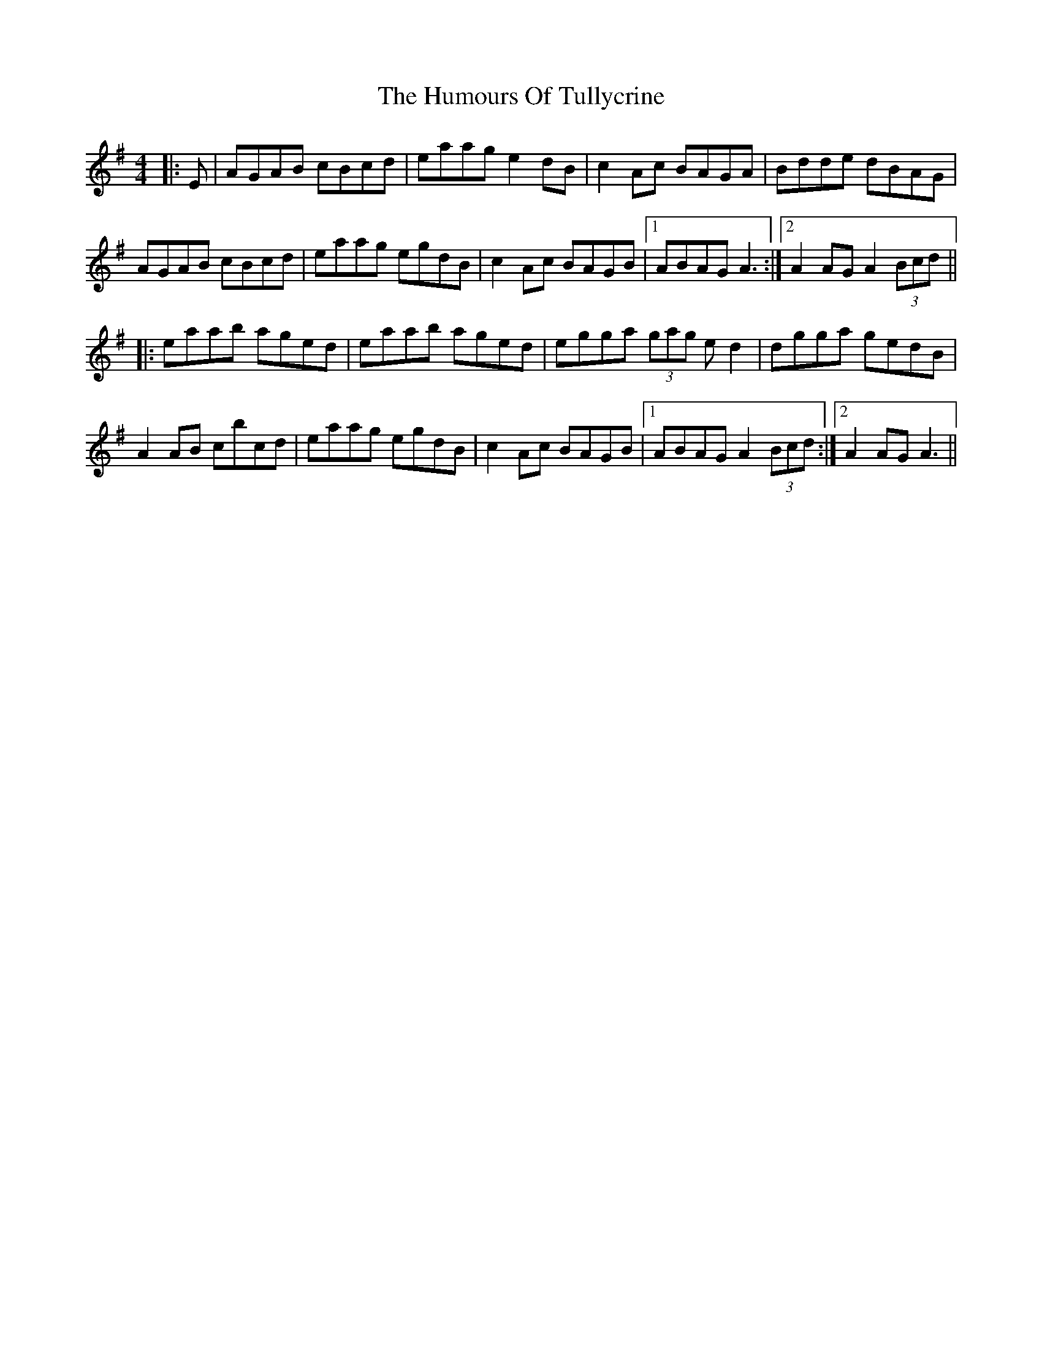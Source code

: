 X: 18308
T: Humours Of Tullycrine, The
R: hornpipe
M: 4/4
K: Adorian
|:E|AGAB cBcd|eaag e2dB|c2Ac BAGA|Bdde dBAG|
AGAB cBcd|eaag egdB|c2Ac BAGB|1 ABAG A3:|2 A2AG A2(3Bcd||
|:eaab aged|eaab aged|egga (3gag ed2|dgga gedB|
A2AB cbcd|eaag egdB|c2Ac BAGB|1 ABAG A2(3Bcd:|2 A2AG A3||

